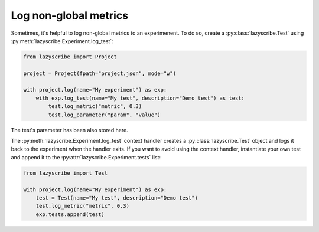 Log non-global metrics
======================

Sometimes, it's helpful to log non-global metrics to an experimenent. To do so, create a
:py:class:`lazyscribe.Test` using :py:meth:`lazyscribe.Experiment.log_test`:

.. code-block:: python

    from lazyscribe import Project

    project = Project(fpath="project.json", mode="w")

    with project.log(name="My experiment") as exp:
        with exp.log_test(name="My test", description="Demo test") as test:
            test.log_metric("metric", 0.3)
            test.log_parameter("param", "value")

The test's parameter has been also stored here.

The :py:meth:`lazyscribe.Experiment.log_test` context handler creates a :py:class:`lazyscribe.Test` object and
logs it back to the experiment when the handler exits. If you want to avoid using the context
handler, instantiate your own test and append it to the :py:attr:`lazyscribe.Experiment.tests` list:

.. code-block:: python

    from lazyscribe import Test

    with project.log(name="My experiment") as exp:
        test = Test(name="My test", description="Demo test")
        test.log_metric("metric", 0.3)
        exp.tests.append(test)
